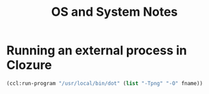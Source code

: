 #+TITLE: OS and System Notes

* Running an external process in Clozure
#+BEGIN_SRC lisp
(ccl:run-program "/usr/local/bin/dot" (list "-Tpng" "-O" fname))
#+END_SRC
